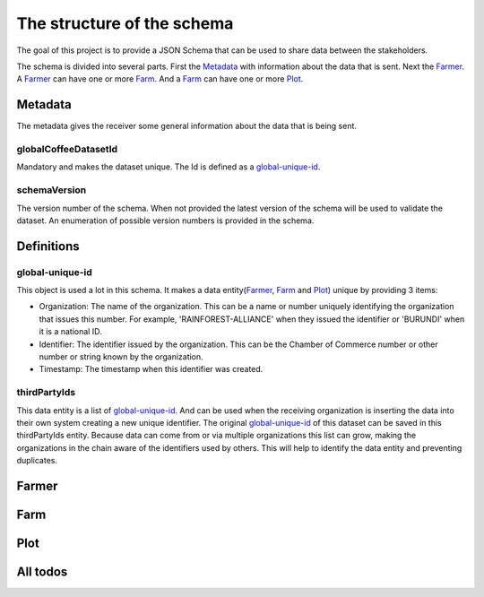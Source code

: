 ===========================
The structure of the schema
===========================

The goal of this project is to provide a JSON Schema that can be used to share data
between the stakeholders.

The schema is divided into several parts. First the `Metadata`_ with information about the data that is sent.
Next the `Farmer`_. A `Farmer`_ can have one or more `Farm`_. And a `Farm`_ can have one or more `Plot`_.

.. todo:: Show image to clarify

********
Metadata
********
The metadata gives the receiver some general information about the data that is being sent.

globalCoffeeDatasetId
^^^^^^^^^^^^^^^^^^^^^
Mandatory and makes the dataset unique.
The Id is defined as a `global-unique-id`_.

.. todo:: Show sample JSON

schemaVersion
^^^^^^^^^^^^^
The version number of the schema. When not provided the latest version of the schema will be used to validate the dataset.
An enumeration of possible version numbers is provided in the schema.

***********
Definitions
***********
global-unique-id
^^^^^^^^^^^^^^^^
This object is used a lot in this schema. It makes a data entity(`Farmer`_, `Farm`_ and `Plot`_) unique by providing 3 items:

* Organization: The name of the organization. This can be a name or number uniquely identifying the organization that issues this number. For example, 'RAINFOREST-ALLIANCE' when they issued the identifier or 'BURUNDI' when it is a national ID.
* Identifier: The identifier issued by the organization. This can be the Chamber of Commerce number or other number or string known by the organization.
* Timestamp: The timestamp when this identifier was created.

.. todo:: Show JSON of global-unique-id

thirdPartyIds
^^^^^^^^^^^^^^^^
This data entity is a list of `global-unique-id`_. And can be used when the receiving organization is inserting the data into their own system creating a new unique identifier. The original `global-unique-id`_ of this dataset can be saved in this thirdPartyIds entity. Because data can come from or via multiple organizations this list can grow, making the organizations in the chain aware of the identifiers used by others. This will help to identify the data entity and preventing duplicates.

.. todo:: Show JSON of thirdPartyIds

******
Farmer
******

****
Farm
****

****
Plot
****


**********
All todos
**********

.. todolist::
